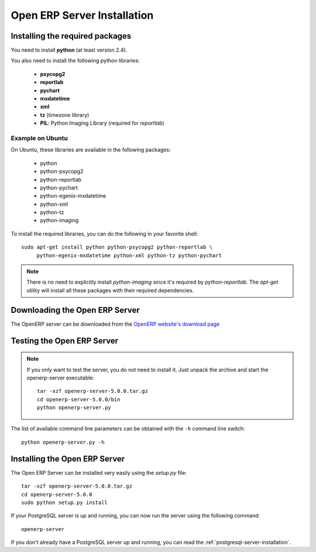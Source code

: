 
.. index::
   single: Installation; Open ERP Server (Linux)
   single: Open ERP Server; Installation (Linux)
.. 

.. _installation-linux-server-link:

Open ERP Server Installation
============================

Installing the required packages
--------------------------------

You need to install **python** (at least version 2.4).

You also need to install the following python libraries:

  * **psycopg2**
  * **reportlab**
  * **pychart**
  * **mxdatetime**
  * **xml**
  * **tz** (timezone library)
  * **PIL**: Python Imaging Library (required for *reportlab*)

Example on Ubuntu
+++++++++++++++++

On Ubuntu, these libraries are available in the following packages:

  * python
  * python-psycopg2
  * python-reportlab
  * python-pychart
  * python-egenix-mxdatetime
  * python-xml
  * python-tz
  * python-imaging

To install the required libraries, you can do the following in your favorite
shell: ::

    sudo apt-get install python python-psycopg2 python-reportlab \
         python-egenix-mxdatetime python-xml python-tz python-pychart

.. note::

    There is no need to explicitly install *python-imaging* since it's required
    by *python-reportlab*. The *apt-get* utility will install all these
    packages with their required dependencies.

Downloading the Open ERP Server
-------------------------------

The OpenERP server can be downloaded from
the `OpenERP website's download page <http://www.openerp.com/index.php?option=com_content&view=article&id=18&Itemid=28>`_

Testing the Open ERP Server
---------------------------

.. note::

    If you only want to test the server, you do not need to install it. Just unpack the
    archive and start the openerp-server executable: ::

        tar -xzf openerp-server-5.0.0.tar.gz
        cd openerp-server-5.0.0/bin
        python openerp-server.py

The list of available command line parameters can be obtained with the ``-h``
command line switch: ::

    python openerp-server.py -h

Installing the Open ERP Server
------------------------------

The Open ERP Server can be installed very easily using the *setup.py* file: ::

    tar -xzf openerp-server-5.0.0.tar.gz
    cd openerp-server-5.0.0
    sudo python setup.py install

If your PostgreSQL server is up and running, you can now run the server using
the following command: ::

    openerp-server

If you don't already have a PostgreSQL server up and running, you can read
the :ref:`postgresql-server-installation`.


